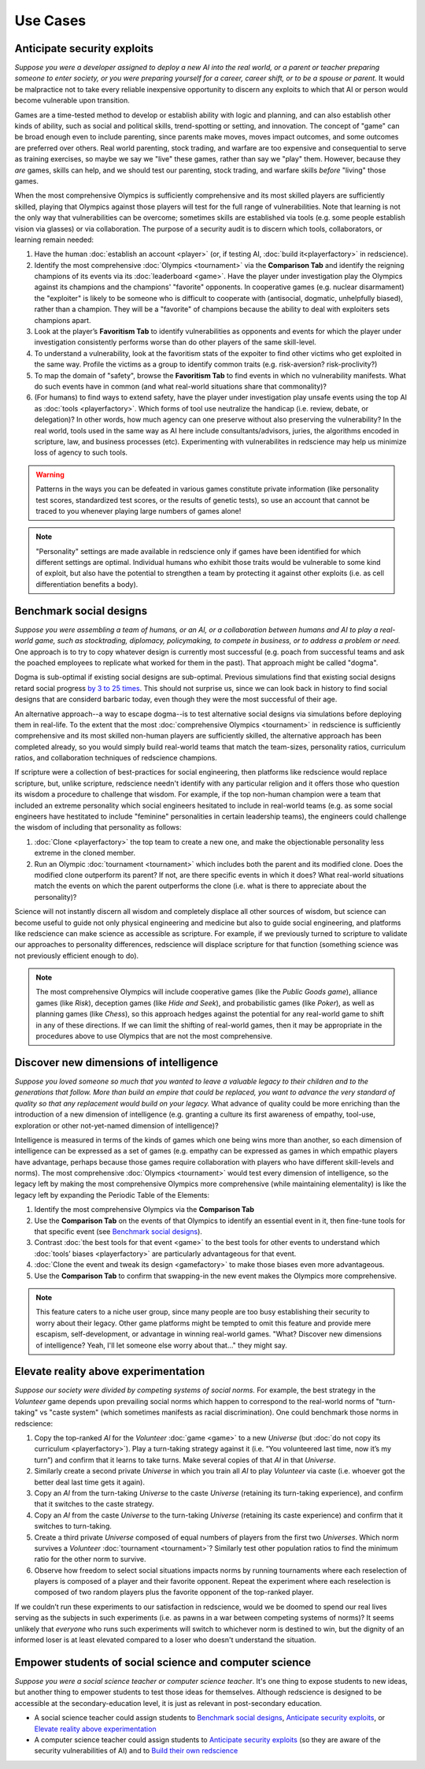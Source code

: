Use Cases
=========

Anticipate security exploits 
----------------------------

*Suppose you were a developer assigned to deploy a new AI into the real world, 
or a parent or teacher preparing someone to enter society, or you were preparing 
yourself for a career, career shift, or to be a spouse or parent.* 
It would be malpractice not to take every reliable inexpensive opportunity to discern 
any exploits to which that AI or person would become vulnerable upon transition. 

Games are a time-tested method to develop or establish ability with logic and 
planning, and can also establish other kinds of ability, such as 
social and political skills, trend-spotting or setting, and innovation. The concept  
of "game" can be broad enough even to include parenting, since parents make moves, 
moves impact outcomes, and some outcomes are preferred over others. Real world 
parenting, stock trading, and warfare are too expensive and consequential to serve as 
training exercises, so maybe we say we "live" these games, rather than say we "play" 
them. However, because they *are* games, skills can help, and we should test 
our parenting, stock trading, and warfare skills *before* "living" those games. 

When the most comprehensive Olympics is sufficiently comprehensive and its most skilled 
players are sufficiently skilled, playing that Olympics against those players will test 
for the full range of vulnerabilities. Note that learning is not the only way that 
vulnerabilities can be overcome; sometimes skills are established via tools (e.g. 
some people establish vision via glasses) or via collaboration. The purpose of a 
security audit is to discern which tools, collaborators, or learning remain needed:

#. Have the human :doc:`establish an account <player>` (or, if testing AI, 
   :doc:`build it<playerfactory>` in redscience).
#. Identify the most comprehensive :doc:`Olympics <tournament>` via the 
   **Comparison Tab** and identify the reigning champions of its events via its 
   :doc:`leaderboard <game>`. Have the player under investigation play the Olympics 
   against its champions and the champions' "favorite" opponents. In cooperative games 
   (e.g. nuclear disarmament) the "exploiter" is likely to be someone who is difficult 
   to cooperate with (antisocial, dogmatic, unhelpfully biased), rather than a champion. 
   They will be a "favorite" of champions because the ability to deal with exploiters 
   sets champions apart.
#. Look at the player’s **Favoritism Tab** to identify vulnerabilities as 
   opponents and events for which the player under investigation consistently 
   performs worse than do other players of the same skill-level.
#. To understand a vulnerability, look at the favoritism stats of the expoiter to 
   find other victims who get exploited in the same way. Profile the victims as a group 
   to identify common traits (e.g. risk-aversion? risk-proclivity?)
#. To map the domain of "safety", browse the **Favoritism Tab** to find events in 
   which no vulnerability manifests. What do such events have in common (and what 
   real-world situations share that commonality)?
#. (For humans) to find ways to extend safety, have the player under investigation play 
   unsafe events using the top AI as :doc:`tools <playerfactory>`. Which forms of 
   tool use neutralize the handicap (i.e. review, debate, or delegation)? In other words, 
   how much agency can one preserve without also preserving the vulnerability? In the 
   real world, tools used in the same way as AI here include consultants/advisors, 
   juries, the algorithms encoded in scripture, law, and business processes (etc). 
   Experimenting with vulnerabilites in redscience may help us minimize loss of agency 
   to such tools.

.. Warning:: Patterns in the ways you can be defeated in various games 
  constitute private information (like personality test scores, 
  standardized test scores, or the results of genetic tests), so use 
  an account that cannot be traced to you whenever playing large numbers
  of games alone!
  
.. Note:: "Personality" settings are made available in redscience only if games
  have been identified for which different settings are optimal. Individual humans who 
  exhibit those traits would be vulnerable to some kind of exploit, but also have the 
  potential to strengthen a team by protecting it against other exploits (i.e. as cell 
  differentiation benefits a body).
  

Benchmark social designs
------------------------

*Suppose you were assembling a team of humans, or an AI, or a 
collaboration between humans and AI to play a real-world game, such as 
stocktrading, diplomacy, policymaking, to compete in business, or to 
address a problem or need.* One approach is to try to copy whatever design is 
currently most successful (e.g. poach from successful teams and ask the poached 
employees to replicate what worked for them in the past). That approach might
be called "dogma".

Dogma is sub-optimal if existing social designs are sub-optimal. Previous 
simulations find that existing social designs retard social progress 
`by 3 to 25 times <https://figshare.com/articles/dataset/Varieties_of_Elitism/7052264>`_. 
This should not surprise us, since we can look back in history to find social 
designs that are considerd barbaric today, even though they were the most 
successful of their age. 

An alternative approach--a way to escape dogma--is to test alternative 
social designs via simulations before deploying them in real-life. 
To the extent that the most :doc:`comprehensive Olympics <tournament>` in redscience 
is sufficiently comprehensive and its most skilled non-human players are 
sufficiently skilled, the alternative approach has been completed already, 
so you would simply build real-world teams that match the team-sizes, personality 
ratios, curriculum ratios, and collaboration techniques of redscience champions. 

If scripture were a collection of best-practices for social engineering, then 
platforms like redscience would replace scripture, but, unlike scripture, 
redscience needn't identify with any particular religion and it offers those who 
question its wisdom a procedure to challenge that wisdom. For example, if the top 
non-human champion were a team that included an extreme personality which social 
engineers hesitated to include in real-world teams (e.g. as some social engineers 
have hestitated to include "feminine" personalities in certain leadership teams), 
the engineers could challenge the wisdom of including that personality as follows:    

#. :doc:`Clone <playerfactory>` the top team to create a new one, and make the 
   objectionable personality less extreme in the cloned member. 
#. Run an Olympic :doc:`tournament <tournament>` which includes both the 
   parent and its modified clone. Does the modified clone 
   outperform its parent? If not, are there specific events in which it does? 
   What real-world situations match the events on which the parent outperforms 
   the clone (i.e. what is there to appreciate about the personality)?

Science will not instantly discern all wisdom and completely displace all 
other sources of wisdom, but science can become useful to guide not only physical 
engineering and medicine but also to guide social engineering, and platforms like 
redscience can make science as accessible as scripture. For example, if we 
previously turned to scripture to validate our approaches to personality 
differences, redscience will displace scripture for that function (something 
science was not previously efficient enough to do).

.. Note:: The most comprehensive Olympics will include cooperative games 
  (like the *Public Goods game*), alliance games (like *Risk*), deception 
  games (like *Hide and Seek*), and probabilistic games (like *Poker*), 
  as well as planning games (like *Chess*), so this approach 
  hedges against the potential for any real-world game to 
  shift in any of these directions. If we can limit the shifting of real-world
  games, then it may be appropriate in the procedures above to use Olympics that 
  are not the most comprehensive.


Discover new dimensions of intelligence
---------------------------------------

*Suppose you loved someone so much that you wanted to leave a valuable 
legacy to their children and to the generations that follow. More than build an
empire that could be replaced, you want to advance the very standard of quality 
so that any replacement would build on your legacy.* What advance of quality 
could be more enriching than the introduction of a new dimension of intelligence (e.g. 
granting a culture its first awareness of empathy, tool-use, exploration 
or other not-yet-named dimension of intelligence)? 

Intelligence is measured in terms of the kinds of games which one being 
wins more than another, so each dimension of intelligence can be expressed as a 
set of games (e.g. empathy can be expressed as games in which empathic 
players have advantage, perhaps because those games require collaboration
with players who have different skill-levels and norms). The most comprehensive 
:doc:`Olympics <tournament>` would test every dimension of intelligence, so the 
legacy left by making the most comprehensive Olympics more comprehensive (while 
maintaining elementality) is like the legacy left by expanding the Periodic Table of 
the Elements:

#. Identify the most comprehensive Olympics via the **Comparison Tab**
#. Use the **Comparison Tab** on the events of that Olympics to identify an 
   essential event in it, then fine-tune tools for that specific event (see 
   `Benchmark social designs`_). 
#. Contrast :doc:`the best tools for that event <game>` to the best tools 
   for other events to understand which :doc:`tools’ biases <playerfactory>` 
   are particularly advantageous for that event.
#. :doc:`Clone the event and tweak its design <gamefactory>` to make those 
   biases even more advantageous.
#. Use the **Comparison Tab** to confirm that swapping-in the new event makes 
   the Olympics more comprehensive.  
   
.. Note:: This feature caters to a niche user group, since many people are 
  too busy establishing their security to worry about their legacy. Other game 
  platforms might be tempted to omit this feature and provide mere 
  escapism, self-development, or advantage in winning real-world games. 
  "What? Discover new dimensions of intelligence? Yeah, I'll let someone else
  worry about that..." they might say.
  

Elevate reality above experimentation
-------------------------------------

*Suppose our society were divided by competing systems of social norms.* For
example, the best strategy in the *Volunteer* game depends upon prevailing 
social norms which happen to correspond to the real-world norms of "turn-taking"
vs "caste system" (which sometimes manifests as racial discrimination). One could 
benchmark those norms in redscience: 

#. Copy the top-ranked *AI* for the *Volunteer* :doc:`game <game>` to a new 
   *Universe* (but :doc:`do not copy its curriculum <playerfactory>`). Play a 
   turn-taking strategy against it (i.e. “You volunteered last time, now it’s my 
   turn”) and confirm that it learns to take turns. Make several copies of that 
   *AI* in that *Universe*.
#. Similarly create a second private *Universe* in which you train all *AI* 
   to play *Volunteer* via caste (i.e. whoever got the better deal last time 
   gets it again). 
#. Copy an *AI* from the turn-taking *Universe* to the caste *Universe* (retaining
   its turn-taking experience), and confirm that it switches to the caste strategy. 
#. Copy an *AI* from the caste *Universe* to the turn-taking *Universe* (retaining 
   its caste experience) and confirm that it switches to turn-taking.
#. Create a third private *Universe* composed of equal numbers of players from the  
   first two *Universes*. Which norm survives a *Volunteer* :doc:`tournament <tournament>`?
   Similarly test other population ratios to find the minimum ratio for the 
   other norm to survive. 
#. Observe how freedom to select social situations impacts norms by running tournaments 
   where each reselection of players is composed of a player and their favorite 
   opponent. Repeat the experiment where each reselection is composed of two random 
   players plus the favorite opponent of the top-ranked player.

If we couldn’t run these experiments to our satisfaction in redscience, 
would we be doomed to spend our real lives serving as the subjects in 
such experiments (i.e. as pawns in a war between competing systems of 
norms)? It seems unlikely that *everyone* who runs such experiments will switch to 
whichever norm is destined to win, but the dignity of an informed loser is at least 
elevated compared to a loser who doesn't understand the situation.


Empower students of social science and computer science
-------------------------------------------------------

*Suppose you were a social science teacher or computer science teacher*. It's one thing
to expose students to new ideas, but another thing to empower students to test 
those ideas for themselves. Although redscience is designed to be accessible at
the secondary-education level, it is just as relevant in post-secondary education.

* A social science teacher could assign students to `Benchmark social designs`_,
  `Anticipate security exploits`_, or `Elevate reality above experimentation`_

* A computer science teacher could assign students to `Anticipate security exploits`_
  (so they are aware of the security vulnerabilities of AI) and to 
  `Build their own redscience <curriculum>`_
